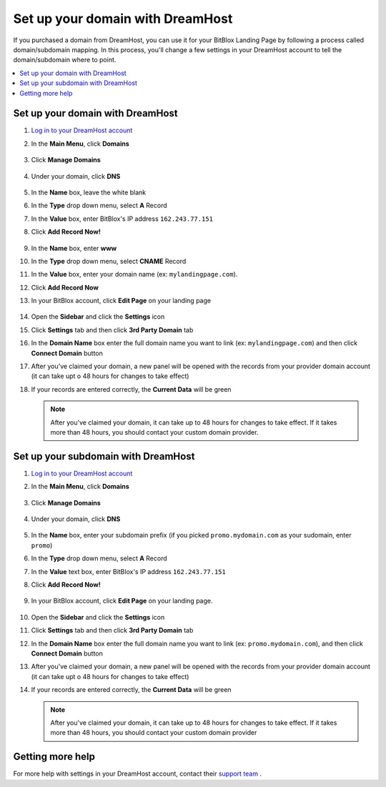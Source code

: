 ========
Set up your domain with DreamHost
========




If you purchased a domain from DreamHost, you can use it for your BitBlox Landing Page by following a process called domain/subdomain mapping. In this process, you'll change a few settings in your DreamHost account to tell the domain/subdomain where to point.

		
.. contents::
    :local:
    :backlinks: top

	
Set up your domain with DreamHost
------

1. `Log in to your DreamHost account <https://panel.dreamhost.com/>`__ 
2. In the **Main Menu**, click **Domains**

    .. class:: screenshot

		|dreamhost-open-domains|
		

3. Click **Manage Domains**

    .. class:: screenshot

		|dreamhost-click-manage-domains|


4. Under your domain, click **DNS**

    .. class:: screenshot

		|dreamhost-click-dns|

		
5. In the **Name** box, leave the white blank 
6. In the **Type** drop down menu, select **A** Record
7. In the **Value** box, enter BitBlox's IP address ``162.243.77.151``  
8. Click **Add Record Now!**  

    .. class:: screenshot

		|dreamhost-enter-ip|

9. In the **Name** box, enter **www**
10. In the **Type** drop down menu, select **CNAME** Record
11. In the **Value** box, enter your domain name (ex: ``mylandingpage.com``). 
12. Click **Add Record Now**

    .. class:: screenshot

		|dreamhost-save-cname-record|
	
13. In your BitBlox account, click **Edit Page** on your landing page 

     .. class:: screenshot

		|bitblox-click-edit-page|

		

14. Open the **Sidebar** and click the **Settings** icon


    .. class:: screenshot

		|bitblox-click-settings|

		
15. Click **Settings** tab and then click **3rd Party Domain** tab


    .. class:: screenshot

		|bitblox-click-3-rd-party-domain|

16. In the **Domain Name** box enter the full domain name you want to link (ex: ``mylandingpage.com``) and then click **Connect Domain** button


    .. class:: screenshot

		|bitblox-connect-domain|
    
17. After you've claimed your domain, a new panel will be opened with the records from your provider domain account (it can take upt o 48 hours for changes to take effect)

	
    .. class:: screenshot

		|bitblox-dns-settings|
	
18. If your records are entered correctly, the **Current Data** will be green 

    .. class:: screenshot

		|bitblox-click-refresh|


    .. note::

		After you've claimed your domain, it can take up to 48 hours for changes to take effect. If it takes more than 48 hours, you should contact your custom domain provider.

		

Set up your subdomain with DreamHost
------

1. `Log in to your DreamHost account <https://panel.dreamhost.com/>`__  
2. In the **Main Menu**, click **Domains**

    .. class:: screenshot

		|dreamhost-open-domains|
		

3. Click **Manage Domains**

    .. class:: screenshot

		|dreamhost-click-manage-domains|



4. Under your domain, click **DNS**

    .. class:: screenshot

		|dreamhost-click-dns-subdomain|

5. In the **Name** box, enter your subdomain prefix (if you picked ``promo.mydomain.com`` as your sudomain, enter ``promo``)
6. In the **Type** drop down menu, select **A** Record
7. In the **Value** text box, enter BitBlox's IP address ``162.243.77.151`` 
8. Click  **Add Record Now!**  

    .. class:: screenshot

		|dreamhost-add-ip-subdomain|	

		
9. In your BitBlox account, click **Edit Page** on your landing page. 

     .. class:: screenshot

		|bitblox-click-edit-page|

		
		
10. Open the **Sidebar**  and click the **Settings** icon


    .. class:: screenshot

		|bitblox-click-settings|
		
11. Click **Settings** tab and then click **3rd Party Domain** tab


    .. class:: screenshot

		|bitblox-click-3-rd-party-domain|

12. In the **Domain Name** box enter the full domain name you want to link (ex: ``promo.mydomain.com``), and then click **Connect Domain** button


    .. class:: screenshot

		|bitblox-subdomain-click-connect-domain|
    
13. After you've claimed your domain, a new panel will be opened with the records from your provider domain account (it can take upt o 48 hours for changes to take effect)

	
    .. class:: screenshot

		|bitblox-subdomain-dns-settings|
	
14. If your records are entered correctly, the **Current Data** will be green

    .. class:: screenshot

		|bitblox-subdomain-refresh|


    .. note::


	After you've claimed your domain, it can take up to 48 hours for changes to take effect. If it takes more than 48 hours, you should contact your custom domain provider
		

Getting more help
------

For more help with settings in your DreamHost account, contact their `support team <https://help.dreamhost.com/hc/en-us>`__ . 


.. |dreamhost-open-domains| image:: _images/dreamhost-open-domains.png
.. |dreamhost-click-manage-domains| image:: _images/dreamhost-click-manage-domains.png
.. |dreamhost-click-dns| image:: _images/dreamhost-click-dns.png
.. |dreamhost-enter-ip| image:: _images/dreamhost-enter-ip.png
.. |dreamhost-save-cname-record| image:: _images/dreamhost-save-cname-record.png
.. |dreamhost-click-dns-subdomain| image:: _images/dreamhost-click-dns-subdomain.png
.. |dreamhost-add-ip-subdomain| image:: _images/dreamhost-add-ip-subdomain.png



.. |bitblox-click-3-rd-party-domain| image:: _images/bitblox-click-3-rd-party-domain.png
.. |bitblox-subdomain-click-connect-domain| image:: _images/bitblox-subdomain-click-connect-domain.png
.. |bitblox-subdomain-dns-settings| image:: _images/bitblox-subdomain-dns-settings.png
.. |bitblox-click-edit-page| image:: _images/bitblox-click-edit-page.png
.. |bitblox-subdomain-refresh| image:: _images/bitblox-subdomain-refresh.png
.. |bitblox-connect-domain| image:: _images/bitblox-connect-domain.png
.. |bitblox-dns-settings| image:: _images/bitblox-dns-settings.png
.. |bitblox-click-refresh| image:: _images/bitblox-click-refresh.png
.. |bitblox-click-settings| image:: _images/bitblox-click-settings.jpg
.. |bitblox-subdomain-refresh| image:: _images/bitblox-subdomain-refresh.png

